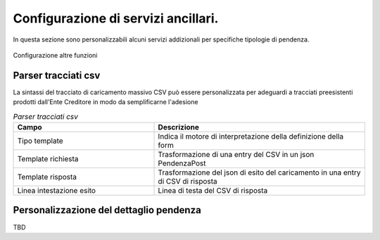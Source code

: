 .. _govpay_configurazione_enti_altrefunzioni:

Configurazione di servizi ancillari.
------------------------------------

In questa sezione sono personalizzabili alcuni servizi addizionali per specifiche tipologie di pendenza.

.. figure:: ../../_images/31TipoPendenza_altrefunzioni.png
   :align: center
   :name: 31TipoPendenza_altrefunzioni

   Configurazione altre funzioni

Parser tracciati csv
~~~~~~~~~~~~~~~~~~~~~

La sintassi del tracciato di caricamento massivo CSV può essere personalizzata per adeguardi a tracciati preesistenti 
prodotti dall'Ente Creditore in modo da semplificarne l'adesione

.. csv-table:: *Parser tracciati csv*
   :header: "Campo", "Descrizione"
   :widths: 40,60

   "Tipo template", "Indica il motore di interpretazione della definizione della form"
   "Template richiesta", "Trasformazione di una entry del CSV in un json PendenzaPost"
   "Template risposta", "Trasformazione del json di esito del caricamento in una entry di CSV di risposta"
   "Linea intestazione esito","Linea di testa del CSV di risposta"

Personalizzazione del dettaglio pendenza
~~~~~~~~~~~~~~~~~~~~~~~~~~~~~~~~~~~~~~~~

TBD 